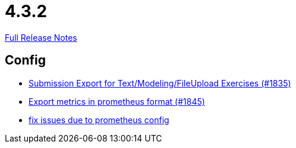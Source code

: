 // SPDX-FileCopyrightText: 2023 Artemis Changelog Contributors
//
// SPDX-License-Identifier: CC-BY-SA-4.0

= 4.3.2

link:https://github.com/ls1intum/Artemis/releases/tag/4.3.2[Full Release Notes]

== Config

* link:https://www.github.com/ls1intum/Artemis/commit/f3fdf3a2db3fc20eebc1e40277727c81d076a603/[Submission Export for Text/Modeling/FileUpload Exercises (#1835)]
* link:https://www.github.com/ls1intum/Artemis/commit/2db3e8d7d91ac83b6e1239bec794fd98956128f9/[Export metrics in prometheus format (#1845)]
* link:https://www.github.com/ls1intum/Artemis/commit/bba6e56e1613569bd6d5f24087cc2f245a589238/[fix issues due to prometheus config]
